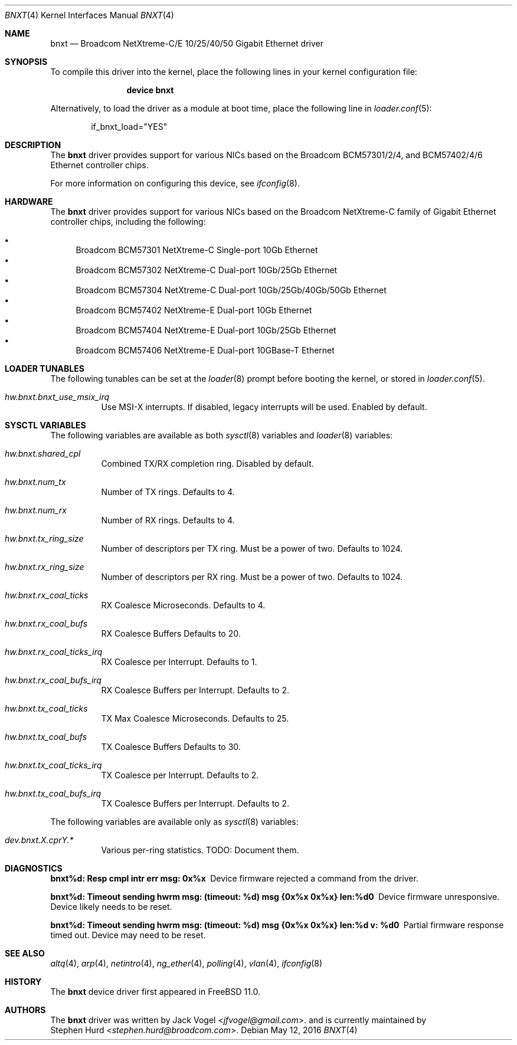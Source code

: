 .\" Copyright (c) 2016 Broadcom, All Rights Reserved.
.\" The term Broadcom refers to Broadcom Limited and/or its subsidiaries
.\"
.\" Redistribution and use in source and binary forms, with or without
.\" modification, are permitted provided that the following conditions
.\" are met:
.\"
.\" 1. Redistributions of source code must retain the above copyright
.\"    notice, this list of conditions and the following disclaimer.
.\" 2. Redistributions in binary form must reproduce the above copyright
.\"    notice, this list of conditions and the following disclaimer in the
.\"    documentation and/or other materials provided with the distribution.
.\"
.\" THIS SOFTWARE IS PROVIDED BY THE COPYRIGHT HOLDERS AND CONTRIBUTORS "AS IS'
.\" AND ANY EXPRESS OR IMPLIED WARRANTIES, INCLUDING, BUT NOT LIMITED TO, THE
.\" IMPLIED WARRANTIES OF MERCHANTABILITY AND FITNESS FOR A PARTICULAR PURPOSE
.\" ARE DISCLAIMED.  IN NO EVENT SHALL THE COPYRIGHT OWNER OR CONTRIBUTORS
.\" BE LIABLE FOR ANY DIRECT, INDIRECT, INCIDENTAL, SPECIAL, EXEMPLARY, OR
.\" CONSEQUENTIAL DAMAGES (INCLUDING, BUT NOT LIMITED TO, PROCUREMENT OF
.\" SUBSTITUTE GOODS OR SERVICES; LOSS OF USE, DATA, OR PROFITS; OR BUSINESS
.\" INTERRUPTION) HOWEVER CAUSED AND ON ANY THEORY OF LIABILITY, WHETHER IN
.\" CONTRACT, STRICT LIABILITY, OR TORT (INCLUDING NEGLIGENCE OR OTHERWISE)
.\" ARISING IN ANY WAY OUT OF THE USE OF THIS SOFTWARE, EVEN IF ADVISED OF
.\" THE POSSIBILITY OF SUCH DAMAGE.
.\"
.\" $FreeBSD$
.\"
.Dd May 12, 2016
.Dt BNXT 4
.Os
.Sh NAME
.Nm bnxt
.Nd "Broadcom NetXtreme-C/E 10/25/40/50 Gigabit Ethernet driver"
.Sh SYNOPSIS
To compile this driver into the kernel,
place the following lines in your
kernel configuration file:
.Bd -ragged -offset indent
.Cd "device bnxt"
.Ed
.Pp
Alternatively, to load the driver as a
module at boot time, place the following line in
.Xr loader.conf 5 :
.Bd -literal -offset indent
if_bnxt_load="YES"
.Ed
.Sh DESCRIPTION
The
.Nm
driver provides support for various NICs based on the Broadcom BCM57301/2/4,
and BCM57402/4/6 Ethernet controller chips.
.Pp
For more information on configuring this device, see
.Xr ifconfig 8 .
.Sh HARDWARE
The
.Nm
driver provides support for various NICs based on the Broadcom NetXtreme-C
family of Gigabit Ethernet controller chips, including the
following:
.Pp
.Bl -bullet -compact
.It
Broadcom BCM57301 NetXtreme-C Single-port 10Gb Ethernet
.It
Broadcom BCM57302 NetXtreme-C Dual-port 10Gb/25Gb Ethernet
.It
Broadcom BCM57304 NetXtreme-C Dual-port 10Gb/25Gb/40Gb/50Gb Ethernet
.It
Broadcom BCM57402 NetXtreme-E Dual-port 10Gb Ethernet
.It
Broadcom BCM57404 NetXtreme-E Dual-port 10Gb/25Gb Ethernet
.It
Broadcom BCM57406 NetXtreme-E Dual-port 10GBase-T Ethernet
.El
.Sh LOADER TUNABLES
The following tunables can be set at the
.Xr loader 8
prompt before booting the kernel, or stored in
.Xr loader.conf 5 .
.Bl -tag -width indent
.It Va hw.bnxt.bnxt_use_msix_irq
Use MSI-X interrupts.  If disabled, legacy interrupts will be used.
Enabled by default.
.El
.Sh SYSCTL VARIABLES
The following variables are available as both
.Xr sysctl 8
variables and
.Xr loader 8
variables:
.Bl -tag -width indent
.It Va hw.bnxt.shared_cpl
Combined TX/RX completion ring.
Disabled by default.
.It Va hw.bnxt.num_tx
Number of TX rings.
Defaults to 4.
.It Va hw.bnxt.num_rx
Number of RX rings.
Defaults to 4.
.It Va hw.bnxt.tx_ring_size
Number of descriptors per TX ring.  Must be a power of two.
Defaults to 1024.
.It Va hw.bnxt.rx_ring_size
Number of descriptors per RX ring.  Must be a power of two.
Defaults to 1024.
.It Va hw.bnxt.rx_coal_ticks
RX Coalesce Microseconds.
Defaults to 4.
.It Va hw.bnxt.rx_coal_bufs
RX Coalesce Buffers
Defaults to 20.
.It Va hw.bnxt.rx_coal_ticks_irq
RX Coalesce per Interrupt.
Defaults to 1.
.It Va hw.bnxt.rx_coal_bufs_irq
RX Coalesce Buffers per Interrupt.
Defaults to 2.
.It Va hw.bnxt.tx_coal_ticks
TX Max Coalesce Microseconds.
Defaults to 25.
.It Va hw.bnxt.tx_coal_bufs
TX Coalesce Buffers
Defaults to 30.
.It Va hw.bnxt.tx_coal_ticks_irq
TX Coalesce per Interrupt.
Defaults to 2.
.It Va hw.bnxt.tx_coal_bufs_irq
TX Coalesce Buffers per Interrupt.
Defaults to 2.
.El
.Pp
The following variables are available only as
.Xr sysctl 8
variables:
.Bl -tag -width indent
.It Va dev.bnxt.X.cprY.*
Various per-ring statistics.
TODO: Document them.
.El
.Sh DIAGNOSTICS
.Bl -diag
.It "bnxt%d: Resp cmpl intr err msg: 0x%x"
Device firmware rejected a command from the driver.
.It "bnxt%d: Timeout sending hwrm msg: (timeout: %d) msg {0x%x 0x%x} len:%d\n"
Device firmware unresponsive.  Device likely needs to be reset.
.It "bnxt%d: Timeout sending hwrm msg: (timeout: %d) msg {0x%x 0x%x} len:%d v: %d\n"
Partial firmware response timed out.  Device may need to be reset.
.El
.Sh SEE ALSO
.Xr altq 4 ,
.Xr arp 4 ,
.Xr netintro 4 ,
.Xr ng_ether 4 ,
.Xr polling 4 ,
.Xr vlan 4 ,
.Xr ifconfig 8
.Sh HISTORY
The
.Nm
device driver first appeared in
.Fx 11.0 .
.Sh AUTHORS
The
.Nm
driver was written by
.An Jack Vogel Aq Mt jfvogel@gmail.com .
and is currently maintained by
.An Stephen Hurd Aq Mt stephen.hurd@broadcom.com .
